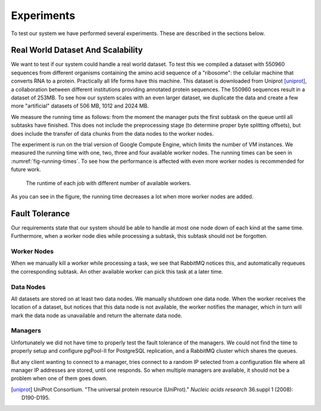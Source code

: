 .. _section-experiments:

===========
Experiments
===========

To test our system we have performed several experiments. These are described
in the sections below.

Real World Dataset And Scalability
==================================

We want to test if our system could handle a real world dataset. To test this
we compiled a dataset with 550960 sequences from different organisms containing 
the amino acid sequence of a "ribosome": the cellular machine that converts 
RNA to a protein. Practically all life forms have this machine. This dataset 
is downloaded from Uniprot [uniprot]_, a collaboration between different 
institutions providing annotated protein sequences. The 550960 sequences result in a dataset of 253MB.
To see how our system scales with an even larger dataset, we duplicate the data
and create a few more "artificial" datasets of 506 MB, 1012 and 2024 MB.

We measure the running time as follows: from the moment the manager puts the
first subtask on the queue until all subtasks have finished. This does not
include the preprocessing stage (to determine proper byte splitting offsets),
but does include the transfer of data chunks from the data nodes to the worker
nodes.

The experiment is run on the trial version of Google Compute Engine, which
limits the number of VM instances. We measured the running time with one, two,
three and four available worker nodes. The running times can be seen in
:numref:`fig-running-times`. To see how the performance is affected with even
more worker nodes is recommended for future work.

.. _fig-running-times:

.. figure:: img/running_time_chart.png
    :scale: 80 %

    The runtime of each job with different number of available workers.

As you can see in the figure, the running time decreases a lot when more worker
nodes are added.

Fault Tolerance
===============

Our requirements state that our system should be able to handle at most one
node down of each kind at the same time. Furthermore, when a worker node dies
while processing a subtask, this subtask should not be forgotten. 

Worker Nodes
------------

When we manually kill a worker while processing a task, we see that RabbitMQ
notices this, and automatically requeues the corresponding subtask. An other
available worker can pick this task at a later time. 

Data Nodes
----------

All datasets are stored on at least two data nodes. We manually shutdown one data 
node. When the worker receives the location of a dataset, but notices that 
this data node is not available, the worker notifies the manager, which in turn 
will mark the data node as unavailable and return the alternate data node.

Managers
--------

Unfortunately we did not have time to properly test the fault tolerance of the
managers. We could not find the time to properly setup and configure pgPool-II
for PostgreSQL replication, and a RabbitMQ cluster which shares the queues.

But any client wanting to connect to a manager, tries connect to a random IP selected from
a configuration file where all manager IP addresses are stored, until one
responds. So when multiple managers are available, it should not be a problem
when one of them goes down.


.. [uniprot]
    UniProt Consortium. "The universal protein resource (UniProt)." *Nucleic 
    acids research* 36.suppl 1 (2008): D190-D195.
